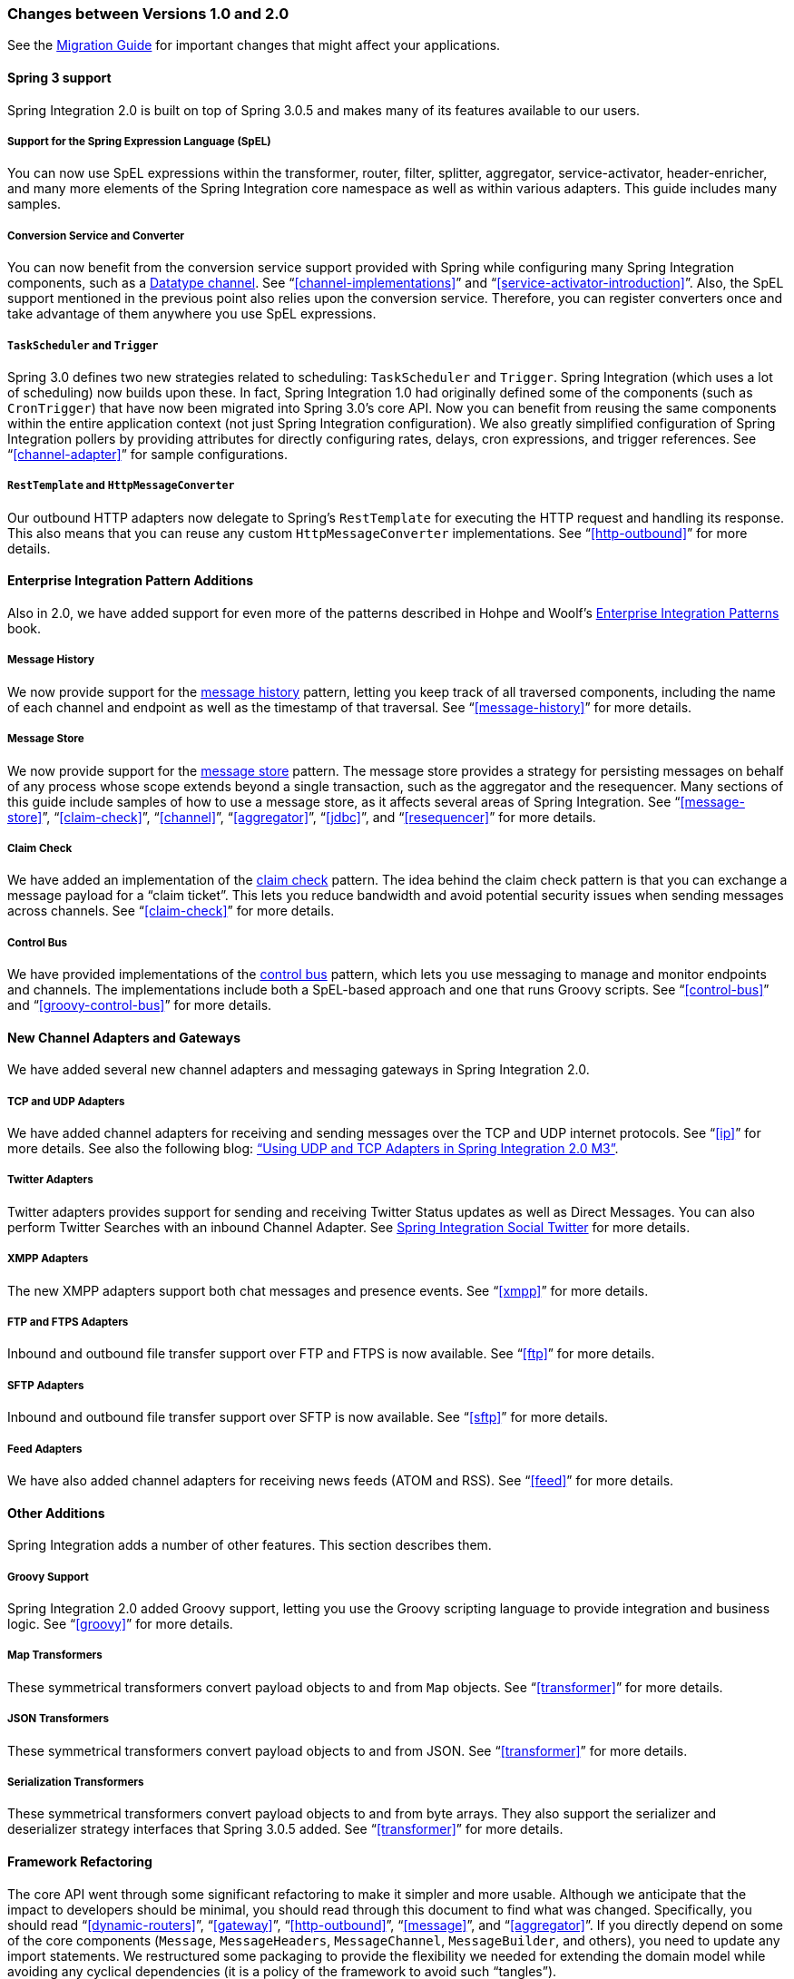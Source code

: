 [[migration-1.0-2.0]]
=== Changes between Versions 1.0 and 2.0

See the https://github.com/spring-projects/spring-integration/wiki/Spring-Integration-1.0-to-2.0-Migration-Guide[Migration Guide] for important changes that might affect your applications.

[[migration-spring-30-support]]
==== Spring 3 support

Spring Integration 2.0 is built on top of Spring 3.0.5 and makes many of its features available to our users.

[[spel-support]]
===== Support for the Spring Expression Language (SpEL)

You can now use SpEL expressions within the transformer, router, filter, splitter, aggregator, service-activator, header-enricher, and many more elements of the Spring Integration core namespace as well as within various adapters.
This guide includes many samples.

[[conversion-support]]
===== Conversion Service and Converter

You can now benefit from the conversion service support provided with Spring while configuring many Spring Integration components, such as a http://www.eaipatterns.com/DatatypeChannel.html[Datatype channel].
See "`<<channel-implementations>>`" and "`<<service-activator-introduction>>`".
Also, the SpEL support mentioned in the previous point also relies upon the conversion service.
Therefore, you can register converters once and take advantage of them anywhere you use SpEL expressions.

[[task-scheduler-poller-support]]
===== `TaskScheduler` and `Trigger`

Spring 3.0 defines two new strategies related to scheduling: `TaskScheduler` and `Trigger`.
Spring Integration (which uses a lot of scheduling) now builds upon these.
In fact, Spring Integration 1.0 had originally defined some of the components (such as `CronTrigger`) that have now been migrated into Spring 3.0's core API.
Now you can benefit from reusing the same components within the entire application context (not just Spring Integration configuration).
We also greatly simplified configuration of Spring Integration pollers by providing attributes for directly configuring rates, delays, cron expressions, and trigger references.
See "`<<channel-adapter>>`" for sample configurations.

[[rest-support]]
===== `RestTemplate` and `HttpMessageConverter`

Our outbound HTTP adapters now delegate to Spring's `RestTemplate` for executing the HTTP request and handling its response.
This also means that you can reuse any custom `HttpMessageConverter` implementations.
See "`<<http-outbound>>`" for more details.

[[new-eip]]
==== Enterprise Integration Pattern Additions

Also in 2.0, we have added support for even more of the patterns described in Hohpe and Woolf's http://www.eaipatterns.com/[Enterprise Integration Patterns] book.

[[new-message-history]]
===== Message History

We now provide support for the http://www.eaipatterns.com/MessageHistory.html[message history] pattern, letting you keep track of all traversed components, including the name of each channel and endpoint as well as the timestamp of that traversal.
See "`<<message-history>>`" for more details.

[[new-message-store]]
===== Message Store

We now provide support for the http://www.eaipatterns.com/MessageStore.html[message store] pattern.
The message store provides a strategy for persisting messages on behalf of any process whose scope extends beyond a single transaction, such as the aggregator and the resequencer.
Many sections of this guide include samples of how to use a message store, as it affects several areas of Spring Integration.
See "`<<message-store>>`", "`<<claim-check>>`", "`<<channel>>`", "`<<aggregator>>`", "`<<jdbc>>`", and "`<<resequencer>>`" for more details.

[[new-claim-check]]
===== Claim Check

We have added an implementation of the http://www.eaipatterns.com/StoreInLibrary.html[claim check] pattern.
The idea behind the claim check pattern is that you can exchange a message payload for a "`claim ticket`".
This lets you reduce bandwidth and avoid potential security issues when sending messages across channels.
See "`<<claim-check>>`" for more details.

[[new-control-bus]]
===== Control Bus

We have provided implementations of the http://www.eaipatterns.com/ControlBus.html[control bus] pattern, which lets you use messaging to manage and monitor endpoints and channels.
The implementations include both a SpEL-based approach and one that runs Groovy scripts.
See "`<<control-bus>>`" and "`<<groovy-control-bus>>`" for more details.

[[new-adapters]]
==== New Channel Adapters and Gateways

We have added several new channel adapters and messaging gateways in Spring Integration 2.0.

[[new-ip]]
===== TCP and UDP Adapters

We have added channel adapters for receiving and sending messages over the TCP and UDP internet protocols.
See "`<<ip>>`" for more details.
See also the following blog: http://blog.springsource.com/2010/03/29/using-udp-and-tcp-adapters-in-spring-integration-2-0-m3/["`Using UDP and TCP Adapters in Spring Integration 2.0 M3`"].

[[new-twitter]]
===== Twitter Adapters

Twitter adapters provides support for sending and receiving Twitter Status updates as well as Direct Messages.
You can also perform Twitter Searches with an inbound Channel Adapter.
See https://github.com/spring-projects/spring-integration-extensions/tree/master/spring-integration-social-twitter[Spring Integration Social Twitter] for more details.

[[new-xmpp]]
===== XMPP Adapters

The new XMPP adapters support both chat messages and presence events.
See "`<<xmpp>>`" for more details.

[[new-ftp]]
===== FTP and FTPS Adapters

Inbound and outbound file transfer support over FTP and FTPS is now available.
See "`<<ftp>>`" for more details.

[[new-sftp]]
===== SFTP Adapters

Inbound and outbound file transfer support over SFTP is now available.
See "`<<sftp>>`" for more details.

[[new-feed]]
===== Feed Adapters

We have also added channel adapters for receiving news feeds (ATOM and RSS).
See "`<<feed>>`" for more details.

[[new-other]]
==== Other Additions
Spring Integration adds a number of other features. This section describes them.

[[new-groovy]]
===== Groovy Support

Spring Integration 2.0 added Groovy support, letting you use the Groovy scripting language to provide integration and business logic.
See "`<<groovy>>`" for more details.

[[new-map-transformer]]
===== Map Transformers

These symmetrical transformers convert payload objects to and from `Map` objects.
See "`<<transformer>>`" for more details.

[[new-json-transformer]]
===== JSON Transformers

These symmetrical transformers convert payload objects to and from JSON.
See "`<<transformer>>`" for more details.

[[new-serialize-transformer]]
===== Serialization Transformers

These symmetrical transformers convert payload objects to and from byte arrays.
They also support the serializer and deserializer strategy interfaces that Spring 3.0.5 added.
See "`<<transformer>>`" for more details.

[[new-refactoring]]
==== Framework Refactoring

The core API went through some significant refactoring to make it simpler and more usable.
Although we anticipate that the impact to developers should be minimal, you should read through this document to find what was changed.
Specifically, you should read "`<<dynamic-routers>>`", "`<<gateway>>`", "`<<http-outbound>>`", "`<<message>>`", and "`<<aggregator>>`".
If you directly depend on some of the core components (`Message`, `MessageHeaders`, `MessageChannel`, `MessageBuilder`, and others), you need to update any import statements.
We restructured some packaging to provide the flexibility we needed for extending the domain model while avoiding any cyclical dependencies (it is a policy of the framework to avoid such "`tangles`").

[[new-infrastructure]]
==== New Source Control Management and Build Infrastructure

With Spring Integration 2.0, we switched our build environment to use Git for source control.
To access our repository, visit http://git.springsource.org/spring-integration.
We have also switched our build system to http://gradle.org/[Gradle].

[[new-samples]]
==== New Spring Integration Samples

With Spring Integration 2.0, we have decoupled the samples from our main release distribution.
Please read the following blog to get more information: http://blog.springsource.com/2010/09/29/new-spring-integration-samples/[New Spring Integration Samples]. We have also created many new samples, including samples for every new adapter.

[[new-sts]]
==== Spring Tool Suite Visual Editor for Spring Integration

There is an amazing new visual editor for Spring Integration included within the latest version of SpringSource Tool Suite.
If you are not already using STS, you can download it athttps://spring.io/tools/sts[Spring Tool Suite].
